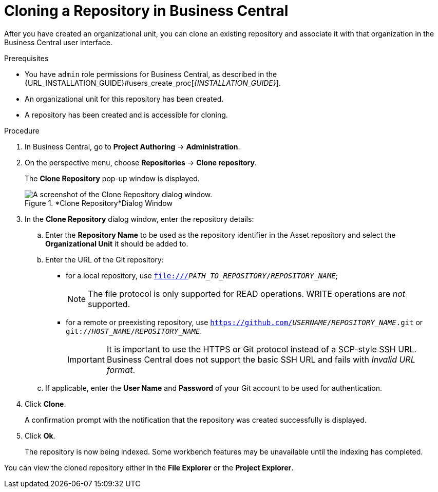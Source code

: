 [#repository_business_central_clone_proc]

= Cloning a Repository in Business Central

After you have created an organizational unit, you can clone an existing repository and associate it with that organization in the Business Central user interface.

.Prerequisites
* You have `admin` role permissions for Business Central, as described in the {URL_INSTALLATION_GUIDE}#users_create_proc[_{INSTALLATION_GUIDE}_].
* An organizational unit for this repository has been created.
* A repository has been created and is accessible for cloning.

.Procedure
. In Business Central, go to *Project Authoring* -> *Administration*.
. On the perspective menu, choose *Repositories* -> *Clone repository*.
+
The *Clone Repository*
pop-up window is displayed.
+
.*Clone Repository*Dialog Window
image::user-guide-clone-repository.png[A screenshot of the Clone Repository dialog window.]
. In the *Clone Repository* dialog window, enter the repository details:
+
.. Enter the *Repository Name* to be used as the repository identifier in the Asset repository and select the *Organizational Unit* it should be added to.
.. Enter the URL of the Git repository:
* for a local repository, use ``file:///_PATH_TO_REPOSITORY_/_REPOSITORY_NAME_``;
+
[NOTE]
====
The file protocol is only supported for READ operations.
WRITE operations are _not_ supported.
====
* for a remote or preexisting repository, use `https://github.com/_USERNAME_/_REPOSITORY_NAME_.git` or ``git://_HOST_NAME_/_REPOSITORY_NAME_``.
+
[IMPORTANT]
====
It is important to use the HTTPS or Git protocol instead of a SCP-style SSH URL.
Business Central does not support the basic SSH URL and fails with __Invalid URL format__.
====
.. If applicable, enter the *User Name* and *Password* of your Git account to be used for authentication.
. Click *Clone*.
+
A confirmation prompt with the notification that the repository was created successfully is displayed.
. Click *Ok*.
+
The repository is now being indexed.
Some workbench features may be unavailable until the indexing has completed.

You can view the cloned repository either in the *File Explorer* or the *Project Explorer*.
